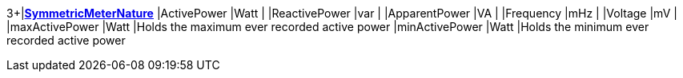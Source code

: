 3+|*<<SymmetricMeterNature,SymmetricMeterNature>>*
|ActivePower    |Watt   |
|ReactivePower  |var    |
|ApparentPower  |VA     |
|Frequency      |mHz    |
|Voltage        |mV     |
|maxActivePower |Watt   |Holds the maximum ever recorded active power
|minActivePower |Watt   |Holds the minimum ever recorded active power
